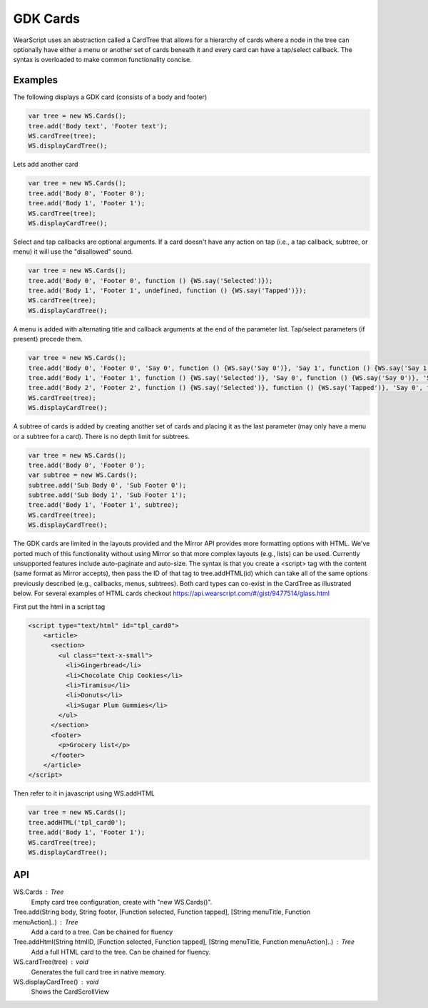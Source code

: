 GDK Cards
=========
WearScript uses an abstraction called a CardTree that allows for a hierarchy of cards where a node in the tree can optionally have either a menu or another set of cards beneath it and every card can have a tap/select callback.  The syntax is overloaded to make common functionality concise.

Examples
--------
The following displays a GDK card (consists of a body and footer)

.. code-block:: javascript

    var tree = new WS.Cards();
    tree.add('Body text', 'Footer text');
    WS.cardTree(tree);
    WS.displayCardTree();


Lets add another card

.. code-block:: javascript

    var tree = new WS.Cards();
    tree.add('Body 0', 'Footer 0');
    tree.add('Body 1', 'Footer 1');
    WS.cardTree(tree);
    WS.displayCardTree();

Select and tap callbacks are optional arguments.  If a card doesn't have any action on tap (i.e., a tap callback, subtree, or menu) it will use the "disallowed" sound.

.. code-block:: javascript

    var tree = new WS.Cards();
    tree.add('Body 0', 'Footer 0', function () {WS.say('Selected')});
    tree.add('Body 1', 'Footer 1', undefined, function () {WS.say('Tapped')});
    WS.cardTree(tree);
    WS.displayCardTree();


A menu is added with alternating title and callback arguments at the end of the parameter list.  Tap/select parameters (if present) precede them.

.. code-block:: javascript

    var tree = new WS.Cards();
    tree.add('Body 0', 'Footer 0', 'Say 0', function () {WS.say('Say 0')}, 'Say 1', function () {WS.say('Say 1')});
    tree.add('Body 1', 'Footer 1', function () {WS.say('Selected')}, 'Say 0', function () {WS.say('Say 0')}, 'Say 1', function () {WS.say('Say 1')});
    tree.add('Body 2', 'Footer 2', function () {WS.say('Selected')}, function () {WS.say('Tapped')}, 'Say 0', function () {WS.say('Say 0')}, 'Say 1', function () {WS.say('Say 1')});
    WS.cardTree(tree);
    WS.displayCardTree();

A subtree of cards is added by creating another set of cards and placing it as the last parameter (may only have a menu or a subtree for a card).  There is no depth limit for subtrees.

.. code-block:: javascript

    var tree = new WS.Cards();
    tree.add('Body 0', 'Footer 0');
    var subtree = new WS.Cards();
    subtree.add('Sub Body 0', 'Sub Footer 0');
    subtree.add('Sub Body 1', 'Sub Footer 1');
    tree.add('Body 1', 'Footer 1', subtree);
    WS.cardTree(tree);
    WS.displayCardTree();

The GDK cards are limited in the layouts provided and the Mirror API provides more formatting options with HTML.  We've ported much of this functionality without using Mirror so that more complex layouts (e.g., lists) can be used.  Currently unsupported features include auto-paginate and auto-size.  The syntax is that you create a <script> tag with the content (same format as Mirror accepts), then pass the ID of that tag to tree.addHTML(id) which can take all of the same options previously described (e.g., callbacks, menus, subtrees).  Both card types can co-exist in the CardTree as illustrated below.  For several examples of HTML cards checkout https://api.wearscript.com/#/gist/9477514/glass.html

First put the html in a script tag

.. code-block:: html

    <script type="text/html" id="tpl_card0">
	<article>
	  <section>
	    <ul class="text-x-small">
	      <li>Gingerbread</li>
	      <li>Chocolate Chip Cookies</li>
	      <li>Tiramisu</li>
	      <li>Donuts</li>
	      <li>Sugar Plum Gummies</li>
	    </ul>
	  </section>
	  <footer>
	    <p>Grocery list</p>
	  </footer>
	</article>
    </script>

Then refer to it in javascript using WS.addHTML

.. code-block:: javascript

    var tree = new WS.Cards();
    tree.addHTML('tpl_card0');
    tree.add('Body 1', 'Footer 1');
    WS.cardTree(tree);
    WS.displayCardTree();

API
----

WS.Cards : Tree
  Empty card tree configuration, create with "new WS.Cards()".

Tree.add(String body, String footer, [Function selected, Function tapped], [String menuTitle, Function menuAction]..) : Tree
  Add a card to a tree. Can be chained for fluency

Tree.addHtml(String htmlID, [Function selected, Function tapped], [String menuTitle, Function menuAction]..) : Tree
  Add a full HTML card to the tree. Can be chained for fluency.

WS.cardTree(tree) : void
  Generates the full card tree in native memory.

WS.displayCardTree() : void
  Shows the CardScrollView
